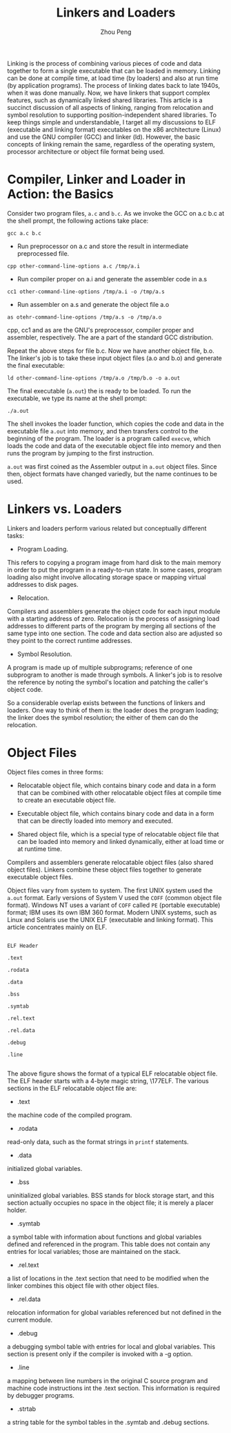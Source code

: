 #+TITLE: Linkers and Loaders
#+AUTHOR: Zhou Peng
#+EMAIL: lockrecv@qq.com

Linking is the process of combining various pieces of code and data together to
form a single executable that can be loaded in memory. Linking can be done at
compile time, at load time (by loaders) and also at run time (by application
programs). The process of linking dates back to late 1940s, when it was done
manually. Now, we have linkers that support complex features, such as
dynamically linked shared libraries. This article is a succinct discussion of
all aspects of linking, ranging from relocation and symbol resolution to
supporting position-independent shared libraries. To keep things simple and
understandable, I target all my discussions to ELF (executable and linking
format) executables on the x86 architecture (Linux) and use the GNU compiler
(GCC) and linker (ld). However, the basic concepts of linking remain the same,
regardless of the operating system, processor architecture or object file format
being used.

* Compiler, Linker and Loader in Action: the Basics

Consider two program files, =a.c= and =b.c=. As we invoke the GCC on a.c b.c at
the shell prompt, the following actions take place:

#+BEGIN_SRC shell-script
gcc a.c b.c
#+END_SRC

+ Run preprocessor on a.c and store the result in intermediate preprocessed file.

#+BEGIN_SRC shell-script
cpp other-command-line-options a.c /tmp/a.i
#+END_SRC

+ Run compiler proper on a.i and generate the assembler code in a.s

#+BEGIN_SRC shell-script
cc1 other-command-line-options /tmp/a.i -o /tmp/a.s
#+END_SRC

+ Run assembler on a.s and generate the object file a.o

#+BEGIN_SRC shell-script
as otehr-command-line-options /tmp/a.s -o /tmp/a.o
#+END_SRC

cpp, cc1 and as are the GNU's preprocessor, compiler proper and assembler,
respectively. The are a part of the standard GCC distribution.

Repeat the above steps for file b.c. Now we have another object file, b.o. The
linker's job is to take these input object files (a.o and b.o) and generate the
final executable:

#+BEGIN_SRC shell-script
ld other-command-line-options /tmp/a.o /tmp/b.o -o a.out
#+END_SRC

The final executable (=a.out=) the is ready to be loaded. To run the executable,
we type its name at the shell prompt:

#+BEGIN_SRC shell-script
./a.out
#+END_SRC

The shell invokes the loader function, which copies the code and data in the
executable file =a.out= into memory, and then transfers control to the beginning
of the program. The loader is a program called =execve=, which loads the code
and data of the executable object file into memory and then runs the program by
jumping to the first instruction.

=a.out= was first coined as the Assembler output in =a.out= object files. Since
then, object formats have changed variedly, but the name continues to be used.

* Linkers vs. Loaders

Linkers and loaders perform various related but conceptually different tasks:

+ Program Loading.

This refers to copying a program image from hard disk to the main memory in
order to put the program in a ready-to-run state. In some cases, program loading
also might involve allocating storage space or mapping virtual addresses to disk
pages.

+ Relocation.

Compilers and assemblers generate the object code for each input module with a
starting address of zero. Relocation is the process of assigning load addresses
to different parts of the program by merging all sections of the same type into
one section. The code and data section also are adjusted so they point to the
correct runtime addresses.

+ Symbol Resolution.

A program is made up of multiple subprograms; reference of one subprogram to
another is made through symbols. A linker's job is to resolve the reference by
noting the symbol's location and patching the caller's object code.

So a considerable overlap exists between the functions of linkers and loaders.
One way to think of them is: the loader does the program loading; the linker
does the symbol resolution; the either of them can do the relocation.

* Object Files

Object files comes in three forms:

+ Relocatable object file, which contains binary code and data in a form that
  can be combined with other relocatable object files at compile time to create
  an executable object file.

+ Executable object file, which contains binary code and data in a form that can
  be directly loaded into memory and executed.

+ Shared object file, which is a special type of relocatable object file that
  can be loaded into memory and linked dynamically, either at load time or at
  runtime time.

Compilers and assemblers generate relocatable object files (also shared object
files). Linkers combine these object files together to generate executable
object files.

Object files vary from system to system. The first UNIX system used the =a.out=
format. Early versions of System V used the =COFF= (common object file format).
Windows NT uses a variant of =COFF= called =PE= (portable executable) format;
IBM uses its own IBM 360 format. Modern UNIX systems, such as Linux and Solaris
use the UNIX ELF (executable and linking format). This article concentrates
mainly on ELF.

#+BEGIN_SRC

ELF Header

.text

.rodata

.data

.bss

.symtab

.rel.text

.rel.data

.debug

.line

#+END_SRC

The above figure shows the format of a typical ELF relocatable object file. The
ELF header starts with a 4-byte magic string, \177ELF. The various sections in
the ELF relocatable object file are:

- .text
the machine code of the compiled program.

- .rodata
read-only data, such as the format strings in =printf= statements.

- .data
initialized global variables.

- .bss
uninitialized global variables. BSS stands for block storage start, and this
section actually occupies no space in the object file; it is merely a placer
holder.

- .symtab
a symbol table with information about functions and global variables defined and
referenced in the program. This table does not contain any entries for local
variables; those are maintained on the stack.

- .rel.text
a list of locations in the .text section that need to be modified when the
linker combines this object file with other object files.

- .rel.data
relocation information for global variables referenced but not defined in the
current module.

- .debug
a debugging symbol table with entries for local and global variables. This
section is present only if the compiler is invoked with a -g option.

- .line
a mapping between line numbers in the original C source program and machine code
instructions int the .text section. This information is required by debugger
programs.

- .strtab
a string table for the symbol tables in the .symtab and .debug sections.

